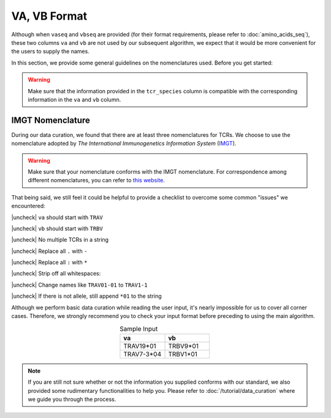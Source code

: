 VA, VB Format 
====================
Although when ``vaseq`` and ``vbseq`` are provided (for their format 
requirements, please refer to :doc:`amino_acids_seq`), 
these two columns ``va`` and ``vb`` are not used by our 
subsequent algorithm, we expect that it would be more 
convenient for the users to supply the names. 

In this section, we provide some general guidelines 
on the nomenclatures used. Before 
you get started: 

.. warning:: 
    Make sure that the information provided in the ``tcr_species`` column
    is compatible with the corresponding information in the 
    ``va`` and ``vb`` column. 

IMGT Nomenclature
-------------------------
During our data curation, we found that there are 
at least three nomenclatures for TCRs. We choose 
to use the nomenclature adopted by 
*The International Immunogenetics Information System* 
(`IMGT`_). 

.. _IMGT: https://www.imgt.org/

.. warning:: 
    Make sure that your nomenclature conforms with 
    the IMGT nomenclature. For correspondence among 
    different nomenclatures, you can refer to 
    `this website`_.

.. _this website: https://www.imgt.org/IMGTrepertoire/LocusGenes/#J

That being said, we still feel it could be helpful 
to provide a checklist to overcome some 
common "issues" we encountered:

.. |check| raw:: html

    <input checked=""  type="checkbox">

.. |check_| raw:: html

    <input checked=""  disabled="" type="checkbox">

.. |uncheck| raw:: html

    <input type="checkbox">

.. |uncheck_| raw:: html

    <input disabled="" type="checkbox">



|uncheck| ``va`` should start with ``TRAV`` 

|uncheck| ``vb`` should start with ``TRBV`` 

|uncheck| No multiple TCRs in a string 

|uncheck| Replace all ``.`` with ``-``

|uncheck| Replace all ``:`` with ``*``

|uncheck| Strip off all whitespaces\: :literal:`\ `

|uncheck| Change names like ``TRAV01-01`` to ``TRAV1-1``

|uncheck| If there is not allele, still append ``*01`` to the string

Although we perform basic data curation while reading the user input, 
it's nearly impossible for us to cover all corner cases. Therefore, we 
strongly recommend you to check your input format before preceding to 
using the main algorithm.

.. list-table:: Sample Input 
   :align: center 
   :widths: 50 50
   :header-rows: 1

   * - va
     - vb
   * - TRAV19*01
     - TRBV9*01
   * - TRAV7-3*04
     - TRBV1*01
  
.. note:: 
  If you are still not sure whether or not the information 
  you supplied conforms with our standard, we also 
  provided some rudimentary functionalities to help you.
  Please refer to :doc:`/tutorial/data_curation` where we guide 
  you through the process. 